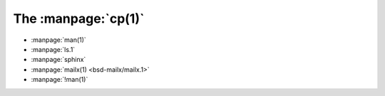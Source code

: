 The :manpage:`cp(1)`
--------------------
* :manpage:`man(1)`
* :manpage:`ls.1`
* :manpage:`sphinx`
* :manpage:`mailx(1) <bsd-mailx/mailx.1>`
* :manpage:`!man(1)`
